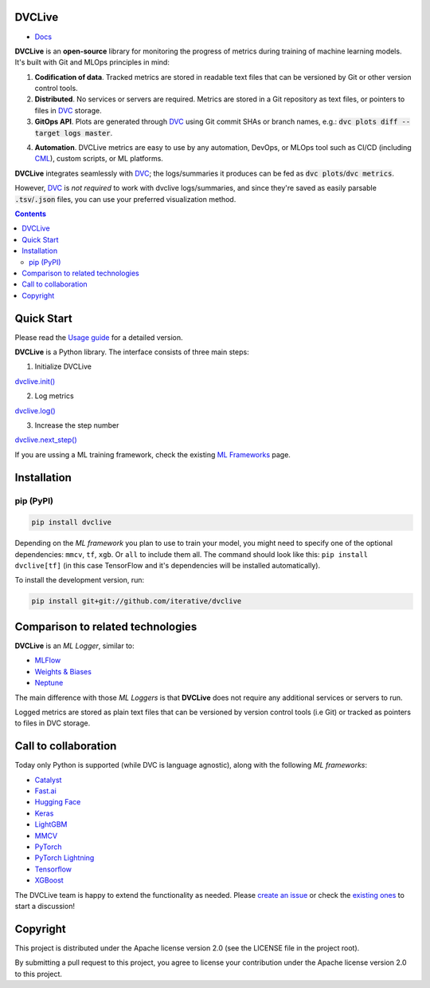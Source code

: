 DVCLive
=======

• `Docs <https://dvc.org/doc/dvclive>`_

|CI| |Coverage| |Donate|

|PyPI|

**DVCLive** is an **open-source** library for monitoring the progress of metrics during training of machine learning models. It's built with Git and MLOps principles in mind:

1. **Codification of data**. Tracked metrics are stored in readable text files that can be versioned by Git or other version control tools.
2. **Distributed**. No services or servers are required. Metrics are stored in a Git repository as text files, or pointers to files in `DVC <https://dvc.org>`_ storage.
3. **GitOps API**. Plots are generated through `DVC <https://dvc.org>`_ using Git commit SHAs or branch names, e.g.: :code:`dvc plots diff --target logs master`.

.. image:: https://dvc.org/static/cdc4ec4dabed1d7de6b8606667ebfc83/9da93/dvclive-diff-html.png

4. **Automation**. DVCLive metrics are easy to use by any automation, DevOps, or MLOps tool such as CI/CD (including `CML <https://cml.dev>`_), custom scripts, or ML platforms.

**DVCLive** integrates seamlessly with `DVC <https://dvc.org>`_; the logs/summaries it produces can be fed as :code:`dvc plots`/:code:`dvc metrics`. 

However, `DVC <https://dvc.org>`_ is *not required* to work with dvclive logs/summaries, and since they're saved as easily parsable :code:`.tsv`/:code:`.json` files, you can use your preferred visualization method.

.. contents:: **Contents**
  :backlinks: none

Quick Start
===========

Please read the `Usage guide <https://dvc.org/doc/dvclive/user-guide>`_ for a detailed version.

**DVCLive** is a Python library. The interface consists of three main steps:

1. Initialize DVCLive

`dvclive.init() <https://dvc.org/doc/dvclive/api-reference/init>`_

2. Log metrics

`dvclive.log() <https://dvc.org/doc/dvclive/api-reference/log>`_ 

3. Increase the step number

`dvclive.next_step() <https://dvc.org/doc/dvclive/api-reference/next_step>`_

If you are ussing a ML training framework, check the existing `ML Frameworks <https://dvc.org/doc/dvclive/user-guide/ml-frameworks>`_ page.

Installation
============

pip (PyPI)
----------

|PyPI|

.. code-block:: bash

   pip install dvclive

Depending on the *ML framework* you plan to use to train your model, you might need to specify
one of the optional dependencies: ``mmcv``, ``tf``, ``xgb``. Or ``all`` to include them all.
The command should look like this: ``pip install dvclive[tf]`` (in this case TensorFlow and it's dependencies
will be installed automatically).

To install the development version, run:

.. code-block:: bash

   pip install git+git://github.com/iterative/dvclive

Comparison to related technologies
==================================

**DVCLive** is an *ML Logger*, similar to:

- `MLFlow <https://mlflow.org/>`_
- `Weights & Biases <https://wandb.ai/site>`_
- `Neptune <https://neptune.ai/>`_ 

The main difference with those *ML Loggers* is that **DVCLive** does not require any additional services or servers to run. 

Logged metrics are stored as plain text files that can be versioned by version control tools (i.e Git) or tracked as pointers to files in DVC storage. 

Call to collaboration
=====================

Today only Python is supported (while DVC is language agnostic), along with the following *ML frameworks*:

- `Catalyst <https://dvc.org/doc/dvclive/user-guide/ml-frameworks/catalyst>`_
- `Fast.ai <https://dvc.org/doc/dvclive/user-guide/ml-frameworks/fastai>`_
- `Hugging Face <https://dvc.org/doc/dvclive/user-guide/ml-frameworks/huggingface>`_
- `Keras <https://dvc.org/doc/dvclive/user-guide/ml-frameworks/keras>`_
- `LightGBM <https://dvc.org/doc/dvclive/user-guide/ml-frameworks/lightgbm>`_
- `MMCV <https://dvc.org/doc/dvclive/user-guide/ml-frameworks/mmcv>`_
- `PyTorch <https://dvc.org/doc/dvclive/user-guide/ml-frameworks/pytorch>`_
- `PyTorch Lightning <https://dvc.org/doc/dvclive/user-guide/ml-frameworks/pytorch-lightning>`_
- `Tensorflow <https://dvc.org/doc/dvclive/user-guide/ml-frameworks/tensorflow>`_
- `XGBoost <https://dvc.org/doc/dvclive/user-guide/ml-frameworks/xgboost>`_ 

The DVCLive team is happy to extend the functionality as needed. Please `create an issue <https://github.com/iterative/dvclive/issues>`_ or check the `existing ones <https://github.com/iterative/dvclive/issues?q=is%3Aissue+is%3Aopen+label%3Aintegrations>`_ to start a discussion!

Copyright
=========

This project is distributed under the Apache license version 2.0 (see the LICENSE file in the project root).

By submitting a pull request to this project, you agree to license your contribution under the Apache license version
2.0 to this project.

.. |CI| image:: https://github.com/iterative/dvclive/workflows/tests/badge.svg
   :target: https://github.com/iterative/dvclive/actions
   :alt: GHA Tests

.. |Coverage| image:: https://codecov.io/gh/iterative/dvclive/branch/master/graph/badge.svg
   :target: https://codecov.io/gh/iterative/dvclive
   :alt: Codecov

.. |Donate| image:: https://img.shields.io/badge/patreon-donate-green.svg?logo=patreon
   :target: https://www.patreon.com/DVCorg/overview
   :alt: Donate

.. |PyPI| image:: https://img.shields.io/pypi/v/dvclive.svg?label=pip&logo=PyPI&logoColor=white
   :target: https://pypi.org/project/dvclive
   :alt: PyPI
